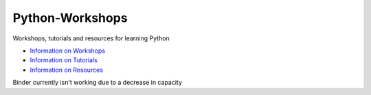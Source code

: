 Python-Workshops
================

Workshops, tutorials and resources for learning Python

- `Information on Workshops <https://github.com/GuckLab/Python-Workshops/blob/main/workshops>`_

- `Information on Tutorials <https://github.com/GuckLab/Python-Workshops/blob/main/tutorials>`_

- `Information on Resources <https://github.com/GuckLab/Python-Workshops/blob/main/resources>`_


Binder currently isn't working due to a decrease in capacity

..
	All tutorials can be run by clicking on the below "launch binder" button.
	This will allow you to run the Jupyter Notebook tutorials in the browser
	without needing any downloads.

